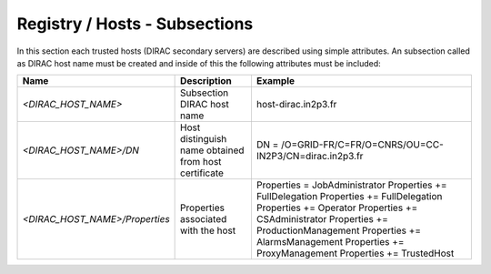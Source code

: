 Registry / Hosts - Subsections
==============================

In this section each trusted hosts (DIRAC secondary servers) are described using simple attributes. An subsection called as DIRAC host name must be created and inside of this the following attributes
must be included:

+--------------------------------+------------------------------------------+-----------------------------------------------------------+
| **Name**                       | **Description**                          | **Example**                                               |
+--------------------------------+------------------------------------------+-----------------------------------------------------------+
| *<DIRAC_HOST_NAME>*            | Subsection DIRAC host name               | host-dirac.in2p3.fr                                       |
+--------------------------------+------------------------------------------+-----------------------------------------------------------+
| *<DIRAC_HOST_NAME>/DN*         | Host distinguish name obtained from host | DN = /O=GRID-FR/C=FR/O=CNRS/OU=CC-IN2P3/CN=dirac.in2p3.fr |
|                                | certificate                              |                                                           |
+--------------------------------+------------------------------------------+-----------------------------------------------------------+
| *<DIRAC_HOST_NAME>/Properties* | Properties associated with the host      | Properties = JobAdministrator                             |
|                                |                                          | Properties += FullDelegation                              |
|                                |                                          | Properties += FullDelegation                              |
|                                |                                          | Properties += Operator                                    |
|                                |                                          | Properties += CSAdministrator                             |
|                                |                                          | Properties += ProductionManagement                        |
|                                |                                          | Properties += AlarmsManagement                            |
|                                |                                          | Properties += ProxyManagement                             |
|                                |                                          | Properties += TrustedHost                                 |
+--------------------------------+------------------------------------------+-----------------------------------------------------------+
